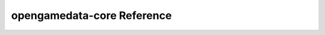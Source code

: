 opengamedata-core Reference
===========================

.. autosummary::
   :toctree: reference

   opengamedata-core
   opengamedata-core.extractors
   opengamedata-core.interfaces
   opengamedata-core.managers
   opengamedata-core.ogd_requests
   opengamedata-core.processors
   opengamedata-core.schemas
   opengamedata-core.utils
